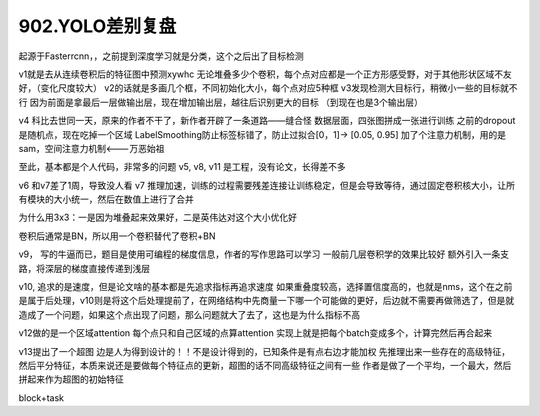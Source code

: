 902.YOLO差别复盘
############################

起源于Fasterrcnn，，之前提到深度学习就是分类，这个之后出了目标检测

v1就是去从连续卷积后的特征图中预测xywhc
无论堆叠多少个卷积，每个点对应都是一个正方形感受野，对于其他形状区域不友好，（变化尺度较大）
v2的话就是多画几个框，不同初始化大小，每个点对应5种框
v3发现检测大目标行，稍微小一些的目标就不行
因为前面是拿最后一层做输出层，现在增加输出层，越往后识别更大的目标
（到现在也是3个输出层）

v4 科比去世同一天，原来的作者不干了，新作者开辟了一条道路——缝合怪
数据层面，四张图拼成一张进行训练
之前的dropout是随机点，现在吃掉一个区域
LabelSmoothing防止标签标错了，防止过拟合[0，1]-> [0.05, 0.95]
加了个注意力机制，用的是sam，空间注意力机制<---万恶始祖

至此，基本都是个人代码，非常多的问题
v5, v8, v11 是工程，没有论文，长得差不多

v6 和v7差了1周，导致没人看
v7 推理加速，训练的过程需要残差连接让训练稳定，但是会导致等待，通过固定卷积核大小，让所有模块的大小统一，然后在数值上进行了合并

为什么用3x3：一是因为堆叠起来效果好，二是英伟达对这个大小优化好

卷积后通常是BN，所以用一个卷积替代了卷积+BN

v9， 写的牛逼而已，题目是使用可编程的梯度信息，作者的写作思路可以学习
一般前几层卷积学的效果比较好
额外引入一条支路，将深层的梯度直接传递到浅层

v10, 追求的是速度，但是论文啥的基本都是先追求指标再追求速度
如果重叠度较高，选择置信度高的，也就是nms，这个在之前是属于后处理，v10则是将这个后处理提前了，在网络结构中先商量一下哪一个可能做的更好，后边就不需要再做筛选了，但是就造成了一个问题，如果这个点出现了问题，那么问题就大了去了，这也是为什么指标不高

v12做的是一个区域attention
每个点只和自己区域的点算attention
实现上就是把每个batch变成多个，计算完然后再合起来

v13提出了一个超图
边是人为得到设计的！！不是设计得到的，已知条件是有点右边才能加权
先推理出来一些存在的高级特征，然后平分特征，本质来说还是要做每个特征点的更新，超图的话不同高级特征之间有一些
作者是做了一个平均，一个最大，然后拼起来作为超图的初始特征

block+task